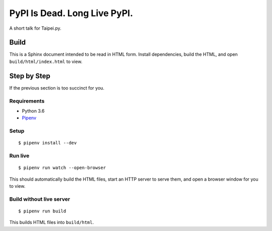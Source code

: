 =============================
PyPI Is Dead. Long Live PyPI.
=============================

A short talk for Taipei.py.

.. raw:: html

    <p><a rel="license" href="http://creativecommons.org/licenses/by-nd/3.0/"><img alt="Creative Commons License" style="border-width:0" src="https://i.creativecommons.org/l/by-nd/3.0/88x31.png" /></a></p>
    <p>This work is licensed under a <a rel="license" href="http://creativecommons.org/licenses/by-nd/3.0/">Creative Commons Attribution-NoDerivs 3.0 Unported License</a>.</p>


Build
=====

This is a Sphinx document intended to be read in HTML form. Install
dependencies, build the HTML, and open ``build/html/index.html`` to view.


Step by Step
============

If the previous section is too succinct for you.

Requirements
------------

* Python 3.6
* Pipenv_

.. _Pipenv: https://docs.pipenv.org

Setup
-----

::

    $ pipenv install --dev

Run live
--------

::

    $ pipenv run watch --open-browser

This should automatically build the HTML files, start an HTTP server to serve
them, and open a browser window for you to view.

Build without live server
-------------------------

::

    $ pipenv run build

This builds HTML files into ``build/html``.
